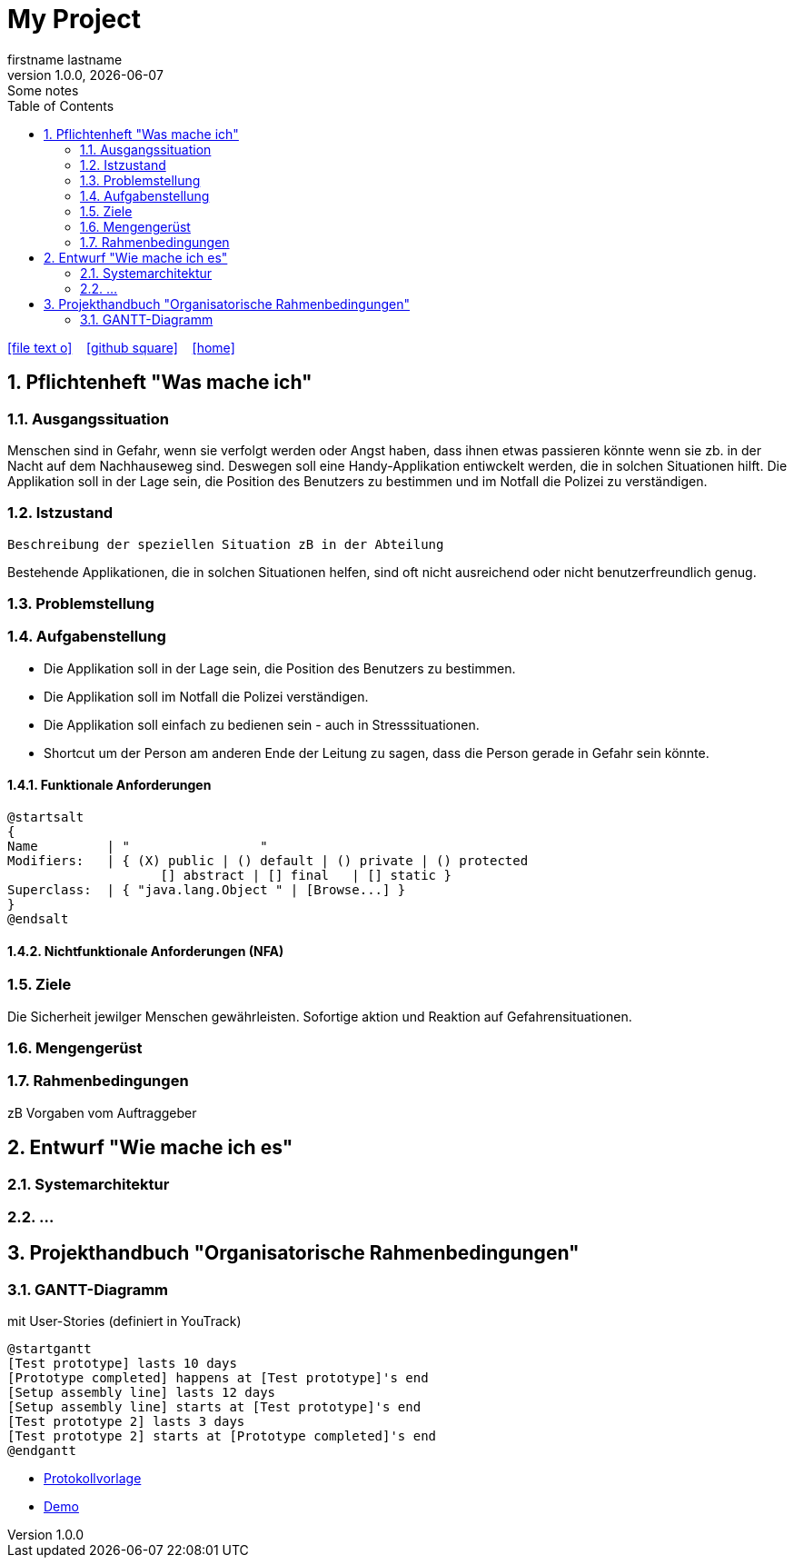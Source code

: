 = My Project
firstname lastname
1.0.0, {docdate}: Some notes
ifndef::imagesdir[:imagesdir: images]
//:toc-placement!:  // prevents the generation of the doc at this position, so it can be printed afterwards
:sourcedir: ../src/main/java
:icons: font
:sectnums:    // Nummerierung der Überschriften / section numbering
:toc: left

//Need this blank line after ifdef, don't know why...
ifdef::backend-html5[]

// https://fontawesome.com/v4.7.0/icons/
icon:file-text-o[link=https://raw.githubusercontent.com/htl-leonding-college/asciidoctor-docker-template/master/asciidocs/{docname}.adoc] ‏ ‏ ‎
icon:github-square[link=https://github.com/htl-leonding-college/asciidoctor-docker-template] ‏ ‏ ‎
icon:home[link=https://htl-leonding.github.io/]
endif::backend-html5[]

// print the toc here (not at the default position)
//toc::[]

== Pflichtenheft "Was mache ich"


=== Ausgangssituation

Menschen sind in Gefahr, wenn sie verfolgt werden oder Angst haben, dass ihnen etwas passieren könnte wenn sie zb. in der Nacht auf dem Nachhauseweg sind.
Deswegen soll eine Handy-Applikation entiwckelt werden, die in solchen Situationen hilft.
Die Applikation soll in der Lage sein, die Position des Benutzers zu bestimmen und im Notfall die Polizei zu verständigen.


=== Istzustand
----
Beschreibung der speziellen Situation zB in der Abteilung
----

Bestehende Applikationen, die in solchen Situationen helfen, sind oft nicht ausreichend oder nicht benutzerfreundlich genug.

=== Problemstellung



=== Aufgabenstellung

- Die Applikation soll in der Lage sein, die Position des Benutzers zu bestimmen.
- Die Applikation soll im Notfall die Polizei verständigen.
- Die Applikation soll einfach zu bedienen sein - auch in Stresssituationen.
- Shortcut um der Person am anderen Ende der Leitung zu sagen, dass die Person gerade in Gefahr sein könnte.

==== Funktionale Anforderungen

[plantuml,wireframe,png]
----
@startsalt
{
Name         | "                 "
Modifiers:   | { (X) public | () default | () private | () protected
	            [] abstract | [] final   | [] static }
Superclass:  | { "java.lang.Object " | [Browse...] }
}
@endsalt
----
==== Nichtfunktionale Anforderungen (NFA)
=== Ziele
Die Sicherheit jewilger Menschen gewährleisten. Sofortige aktion und Reaktion auf Gefahrensituationen.

=== Mengengerüst
=== Rahmenbedingungen
zB Vorgaben vom Auftraggeber

== Entwurf "Wie mache ich es"
=== Systemarchitektur
=== ...

== Projekthandbuch "Organisatorische Rahmenbedingungen"



=== GANTT-Diagramm

mit User-Stories (definiert in YouTrack)

[plantuml,gantt-protoype,png]
----
@startgantt
[Test prototype] lasts 10 days
[Prototype completed] happens at [Test prototype]'s end
[Setup assembly line] lasts 12 days
[Setup assembly line] starts at [Test prototype]'s end
[Test prototype 2] lasts 3 days
[Test prototype 2] starts at [Prototype completed]'s end
@endgantt
----



* link:minutes-of-meeting.html[Protokollvorlage]
* link:demo.html[Demo]


